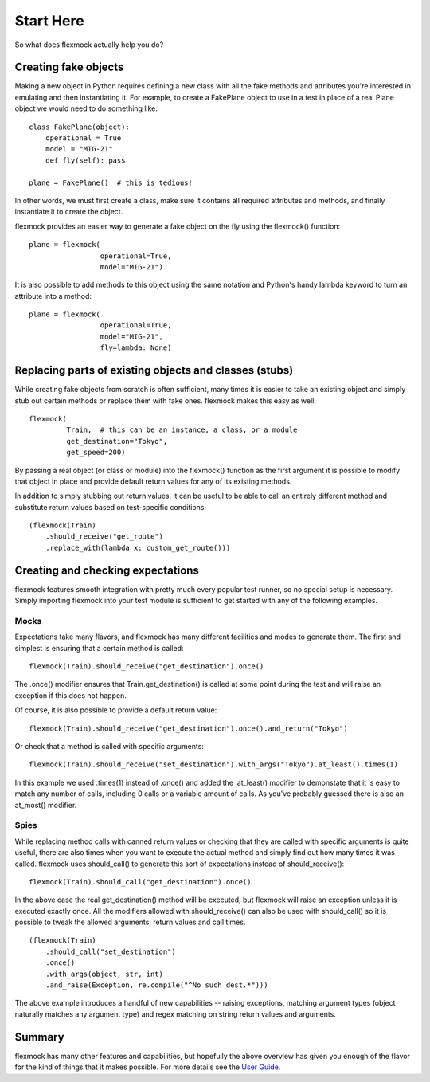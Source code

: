 Start Here
==========


So what does flexmock actually help you do?


Creating fake objects
---------------------


Making a new object in Python requires defining a new class with all the
fake methods and attributes you're interested in emulating and then instantiating it.
For example, to create a FakePlane object to use in a test in place of a real Plane object we would need to do something like:

::

  class FakePlane(object):
      operational = True
      model = "MIG-21"
      def fly(self): pass

  plane = FakePlane()  # this is tedious!

In other words, we must first create a class, make sure it contains all required attributes and methods, and finally instantiate it to create the object.

flexmock provides an easier way to generate a fake object on the fly using the flexmock()
function:

::

  plane = flexmock(
                   operational=True,
                   model="MIG-21")


It is also possible to add methods to this object using the same notation and Python's handy lambda keyword to turn an attribute into a method:

::

  plane = flexmock(
                   operational=True,
                   model="MIG-21",
                   fly=lambda: None)


Replacing parts of existing objects and classes (stubs)
-------------------------------------------------------


While creating fake objects from scratch is often sufficient, many times it is easier
to take an existing object and simply stub out certain methods or replace them with
fake ones. flexmock makes this easy as well:

::

  flexmock(
           Train,  # this can be an instance, a class, or a module
           get_destination="Tokyo",
           get_speed=200)


By passing a real object (or class or module) into the flexmock() function as the first argument
it is possible to modify that object in place and provide default return values for
any of its existing methods.

In addition to simply stubbing out return values, it can be useful to be able to call
an entirely different method and substitute return values based on test-specific conditions:

::

  (flexmock(Train)
      .should_receive("get_route")
      .replace_with(lambda x: custom_get_route()))
      

Creating and checking expectations
----------------------------------
 
flexmock features smooth integration with pretty much every popular test runner, so no special setup is necessary. Simply
importing flexmock into your test module is sufficient to get started with any of the 
following examples.


Mocks
~~~~~


Expectations take many flavors, and flexmock has many different facilities and modes to generate them.
The first and simplest is ensuring that a certain method is called:

::

  flexmock(Train).should_receive("get_destination").once()


The .once() modifier ensures that Train.get_destination() is called at some point during the test and
will raise an exception if this does not happen.

Of course, it is also possible to provide a default return value:

::

  flexmock(Train).should_receive("get_destination").once().and_return("Tokyo")


Or check that a method is called with specific arguments:

::

  flexmock(Train).should_receive("set_destination").with_args("Tokyo").at_least().times(1)


In this example we used .times(1) instead of .once() and added the .at_least() modifier
to demonstate that it is easy to match any number of calls, including 0 calls or a variable amount of
calls. As you've probably guessed there is also an at_most() modifier.


Spies
~~~~~


While replacing method calls with canned return values or checking that they are called with
specific arguments is quite useful, there are also times when you want to execute the actual method
and simply find out how many times it was called. flexmock uses should_call() to generate this
sort of expectations instead of should_receive():

::

  flexmock(Train).should_call("get_destination").once()


In the above case the real get_destination() method will be executed, but flexmock will raise
an exception unless it is executed exactly once. All the modifiers allowed with should_receive()
can also be used with should_call() so it is possible to tweak the allowed arguments, return
values and call times.

::

  (flexmock(Train)
      .should_call("set_destination")
      .once()
      .with_args(object, str, int)
      .and_raise(Exception, re.compile("^No such dest.*")))


The above example introduces a handful of new capabilities -- raising exceptions, matching argument types (object naturally matches any argument type) and regex matching on string return values and arguments.


Summary
-------


flexmock has many other features and capabilities, but hopefully the above overview has
given you enough of the flavor for the kind of things that it makes possible. For more
details see the `User Guide`_.

.. _User Guide: user-guide.html
